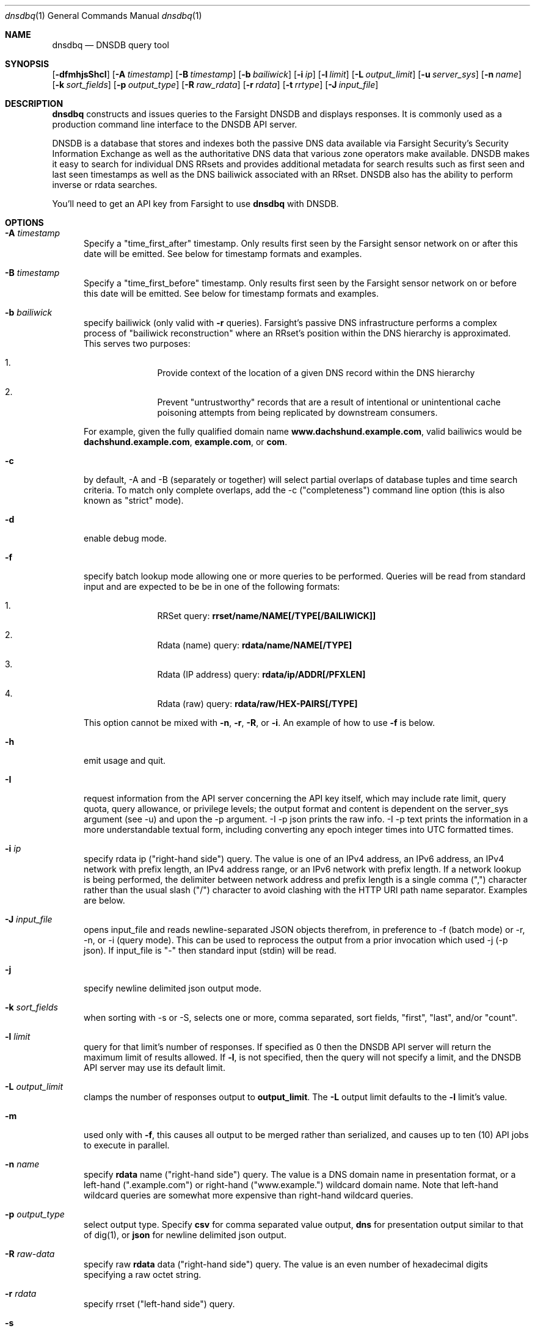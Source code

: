 .\" Copyright (c) 2014-2017 by Farsight Security, Inc.
.\"
.\" Licensed under the Apache License, Version 2.0 (the "License");
.\" you may not use this file except in compliance with the License.
.\" You may obtain a copy of the License at
.\"
.\"  http://www.apache.org/licenses/LICENSE-2.0
.\"
.\" Unless required by applicable law or agreed to in writing, software
.\" distributed under the License is distributed on an "AS IS" BASIS,
.\" WITHOUT WARRANTIES OR CONDITIONS OF ANY KIND, either express or implied.
.\" See the License for the specific language governing permissions and
.\" limitations under the License.
.\"
.Dd 2018-01-30
.Dt dnsdbq 1 DNSDB
.Os " "
.Sh NAME
.Nm dnsdbq
.Nd DNSDB query tool
.Sh SYNOPSIS
.Op Fl dfmhjsShcI
.Op Fl A Ar timestamp
.Op Fl B Ar timestamp
.Op Fl b Ar bailiwick
.Op Fl i Ar ip
.Op Fl l Ar limit
.Op Fl L Ar output_limit
.Op Fl u Ar server_sys
.Op Fl n Ar name
.Op Fl k Ar sort_fields
.Op Fl p Ar output_type
.Op Fl R Ar raw_rdata
.Op Fl r Ar rdata
.Op Fl t Ar rrtype
.Op Fl J Ar input_file
.Sh DESCRIPTION
.Nm dnsdbq
constructs and issues queries to the Farsight DNSDB and displays responses. It
is commonly used as a production command line interface to the DNSDB API
server.
.Pp
DNSDB is a database that stores and indexes both the passive DNS data
available via Farsight Security's Security Information Exchange as well as the
authoritative DNS data that various zone operators make available. DNSDB makes
it easy to search for individual DNS RRsets and provides additional metadata
for search results such as first seen and last seen timestamps as well as the
DNS bailiwick associated with an RRset. DNSDB also has the ability to perform
inverse or rdata searches.
.Pp
You'll need to get an API key from Farsight to use
.Ic dnsdbq
with DNSDB.
.Sh OPTIONS
.Bl -tag -width 3n
.It Fl A Ar timestamp
Specify a "time_first_after" timestamp. Only results first seen by the Farsight
sensor network on or after this date will be emitted. See below for timestamp formats and examples.
.It Fl B Ar timestamp
Specify a "time_first_before" timestamp. Only results first seen by the
Farsight sensor network on or before this date will be emitted. See below for timestamp formats and examples.
.It Fl b Ar bailiwick
specify bailiwick (only valid with
.Fl r
queries). Farsight's passive DNS infrastructure performs a complex process
of "bailiwick reconstruction" where an RRset's position within the DNS
hierarchy is approximated. This serves two purposes:
.Bl -enum -offset indent
.It
Provide context of the location of a given DNS record within the DNS hierarchy
.It
Prevent "untrustworthy" records that are a result of intentional or
unintentional cache poisoning attempts from being replicated by downstream
consumers.
.El
.Pp
For example, given the fully qualified domain name
.Ic www.dachshund.example.com ,
valid bailiwics would be
.Ic dachshund.example.com ,
.Ic example.com ,
or
.Ic com .
.It Fl c
by default, -A and -B (separately or together) will select partial overlaps of
database tuples and time search criteria. To match only complete overlaps, add
the -c ("completeness") command line option (this is also known as "strict"
mode).
.It Fl d
enable debug mode.
.It Fl f
specify batch lookup mode allowing one or more queries to be performed.
Queries will be read from standard input and are expected to be be in
one of the following formats:
.Bl -enum -offset indent
.It
RRSet query:
.Ic rrset/name/NAME[/TYPE[/BAILIWICK]]
.It
Rdata (name) query:
.Ic rdata/name/NAME[/TYPE]
.It
Rdata (IP address) query:
.Ic rdata/ip/ADDR[/PFXLEN]
.It
Rdata (raw) query:
.Ic rdata/raw/HEX-PAIRS[/TYPE]
.El
.Pp
This option cannot be mixed with
.Fl n ,
.Fl r ,
.Fl R ,
or
.Fl i .
An example of how to use
.Fl f
is below.
.It Fl h
emit usage and quit.
.It Fl I
request information from the API server concerning the API key itself, which
may include rate limit, query quota, query allowance, or privilege levels; the
output format and content is dependent on the server_sys argument (see -u) and
upon the -p argument.  -I -p json prints the raw info.  -I -p text prints
the information in a more understandable textual form, including converting
any epoch integer times into UTC formatted times.
.It Fl i Ar ip
specify rdata ip ("right-hand side") query.
The value is one of an IPv4 address, an IPv6 address, an IPv4 network with prefix length, an IPv4 address range,
or an IPv6 network with prefix length. If a network lookup is being performed,
the delimiter between network address and prefix length is a single comma (",")
character rather than the usual slash ("/") character to avoid clashing with
the HTTP URI path name separator.  Examples are below.
.It Fl J Ar input_file
opens input_file and reads newline-separated JSON objects therefrom, in
preference to -f (batch mode) or -r, -n, or -i (query mode). This can be
used to reprocess the output from a prior invocation which used -j (-p json).  If input_file is "-" then standard input (stdin) will be read.
.It Fl j
specify newline delimited json output mode.
.It Fl k Ar sort_fields
when sorting with -s or -S, selects one or more, comma separated, sort fields, "first", "last", and/or "count".
.It Fl l Ar limit
query for that limit's number of responses. If specified as 0 then the DNSDB API server will return the maximum limit of results allowed.  If
.Fl l ,
is not specified, then the query will not specify a limit, and the DNSDB API server may use its default limit.
.It Fl L Ar output_limit
clamps the number of responses output to
.Ic output_limit .
The
.Fl L
output limit defaults to the
.Fl l
limit's value.
.It Fl m
used only with
.Fl f ,
this causes all output to be merged rather than serialized, and causes up
to ten (10) API jobs to execute in parallel.
.It Fl n Ar name
specify
.Ic rdata
name ("right-hand side") query.  The value is a DNS domain name in
presentation format, or a left-hand (".example.com") or right-hand
("www.example.") wildcard domain name. Note that left-hand wildcard
queries are somewhat more expensive than right-hand wildcard queries.
.It Fl p Ar output_type
select output type. Specify
.Ic csv
for comma separated value output,
.Ic dns
for presentation output similar to that of dig(1), or
.Ic json
for newline delimited json output.
.It Fl R Ar raw-data
specify raw
.Ic rdata
data ("right-hand side") query.  The value is an even number of
hexadecimal digits specifying a raw octet string.
.It Fl r Ar rdata
specify rrset ("left-hand side") query.
.It Fl s
sort output in date-time order.
.It Fl S
sort output in reverse date-time order.
.It Fl t Ar rrtype
specify the resource record type desired.  Valid values include those
defined in DNS RFCs, including ANY.  A special-case supported in DNSDB
is ANY-DNSSEC, which matches on DS, RRSIG, NSEC, DNSKEY, NSEC3,
NSEC3PARAM, and DLV resource record types.
.It Fl u Ar server_sys
specifies the syntax of the RESTful URL, default is "dnsdb".
.El
.Sh "TIMESTAMP FORMATS"
Timestamps may be one of following forms.
.Bl -enum -offset indent
.It
positive unsigned integer : in Unix epoch format.
.It
negative unsigned integer : negative offset in seconds from now.
.It
YYYY-MM-DD [HH:MM:SS] : in absolute form, in UTC time, as DNSDB does its fencing using UTC time.
.It
%dw%dd%dh%dm%ds : the relative form with explicit labels.  Calculates offsite from UTC time, as DNSDB does its fencing using UTC time.
.Pp
.El
A few examples of how to use timefencing options.
.Bd -literal -offset 4n
# only responses after Aug 22, 2015 (midnight)
$ dnsdbq ... -A 2015-08-22
# only responses before Jan 22, 2013 (midnight)
$ dnsdbq ... -B 2013-01-22
# only responses from 2015 (midnight to midnight)
$ dnsdbq ... -B 2016-01-01 -A 2015-01-01
# only responses after 2015-08-22 14:36:10
$ dnsdbq ... -A "2015-08-22 14:36:10"
# only responses from the last 60 minutes
$ dnsdbq ... -A "-3600"
# only responses after "just now"
$ date +%s
1485284066
$ dnsdbq ... -A 1485284066
.Ed
.Sh EXAMPLES
.Pp
A few examples of how to specify IP address information.
.Bd -literal -offset 4n
# specify a single IPv4 address
$ dnsdbq ... -i 128.223.32.35
# specify an IPv4 CIDR
$ dnsdbq ... -i 128.223.32.0/24
# specify a range of IPv4 addresses
$ dnsdbq ... -i 128.223.32.0-128.223.32.32
.Ed
.Pp
Perform an rrset query for a single A record for
.Ic farsightsecurity.com .
The output is serialized as JSON and is piped to the
.Ic jq
program (a command-line JSON processor) for pretty printing.
.Bd -literal -offset 4n
$ dnsdbq -r farsightsecurity.com/A -l 1 -j | jq .
{
  "count": 6350,
  "time_first": 1380123423,
  "time_last": 1427869045,
  "rrname": "farsightsecurity.com.",
  "rrtype": "A",
  "bailiwick": "farsightsecurity.com.",
  "rdata": [
    "66.160.140.81"
  ]
}
.Ed
.Pp
Perform a batched operation for a several different
.Ic rrset
and
.Ic rdata
queries. Output is again serialized as JSON and redirected to a file.
.Bd -literal -offset 4n
$ cat batch.txt
rrset/name/\*.wikipedia.org
rrset/name/\*.dmoz.org
rdata/name/\*.pbs.org
rdata/name/\*.opb.org
rdata/ip/198.35.26.96
rdata/ip/23.21.237.247
rdata/raw/0b763d73706631202d616c6c
$ dnsdbq -j -f < batch.txt > batch-output.json
$ head -1 batch-output.json | jq .
{
  "count": 2411,
  "zone_time_first": 1275401003,
  "zone_time_last": 1484841664,
  "rrname": "wikipedia.org.",
  "rrtype": "NS",
  "bailiwick": "org.",
  "rdata": [
    "ns0.wikimedia.org.",
    "ns1.wikimedia.org.",
    "ns2.wikimedia.org."
  ]
}
.Ed
.Sh FILES
.Ic ~/.isc-dnsdb-query.conf ,
.Ic ~/.dnsdb-query.conf ,
.Ic /etc/isc-dnsdb-query.conf ,
or
.Ic /etc/dnsdb-query.conf :
configuration file which should contain the user's apikey and server URL.
.Bl -item -offset indent
.It
.Ic APIKEY :
contains the user's apikey (no default)
.It
.Ic DNSDB_SERVER :
contains the URL of the DNSDB API server (default is https://api.dnsdb.info)
.El
.Sh ENVIRONMENT
Optionally, the user can set the following environment variable:
.Bl -item -offset indent
.It
.Ic HTTPS_PROXY:
the URL of the HTTPS proxy that you wish to use.  See man
.Ic curl
for information on its values.
.Pp
.El
And optionally, the user can set the following environment variables which will
override configuration file options:
.Bl -item -offset indent
.It
.Ic DNSDB_API_KEY :
contains the user's apikey. If not present, then APIKEY, if set, will be used.
.It
.Ic DNSDB_SERVER :
contains the URL of the DNSDB API server
.El
.Bl -item -offset indent
.It
.Ic DNSDB_TIME_FORMAT
controls how human readable date times are displayed.  If "iso" then ISO8601 / RFC3339 format is used, for example; "2018-09-06T22:48:00Z".  If "csv" then an Excel CSV compatible format is used; for example, "2018-09-06 22:48:00".
.El
.Sh "EXIT STATUS"
Success (exit status zero) occurs if a connection could be established
to the back end database server, even if no records matched the search
criteria. Failure (exit status nonzero) occurs if no connection could be
established, perhaps due to a network or service failure, or a configuration
error such as specifying the wrong server hostname.
.Sh "SEE ALSO"
.Xr dig 1 ,
.Xr jq  1 ,
.Xr curl  1

